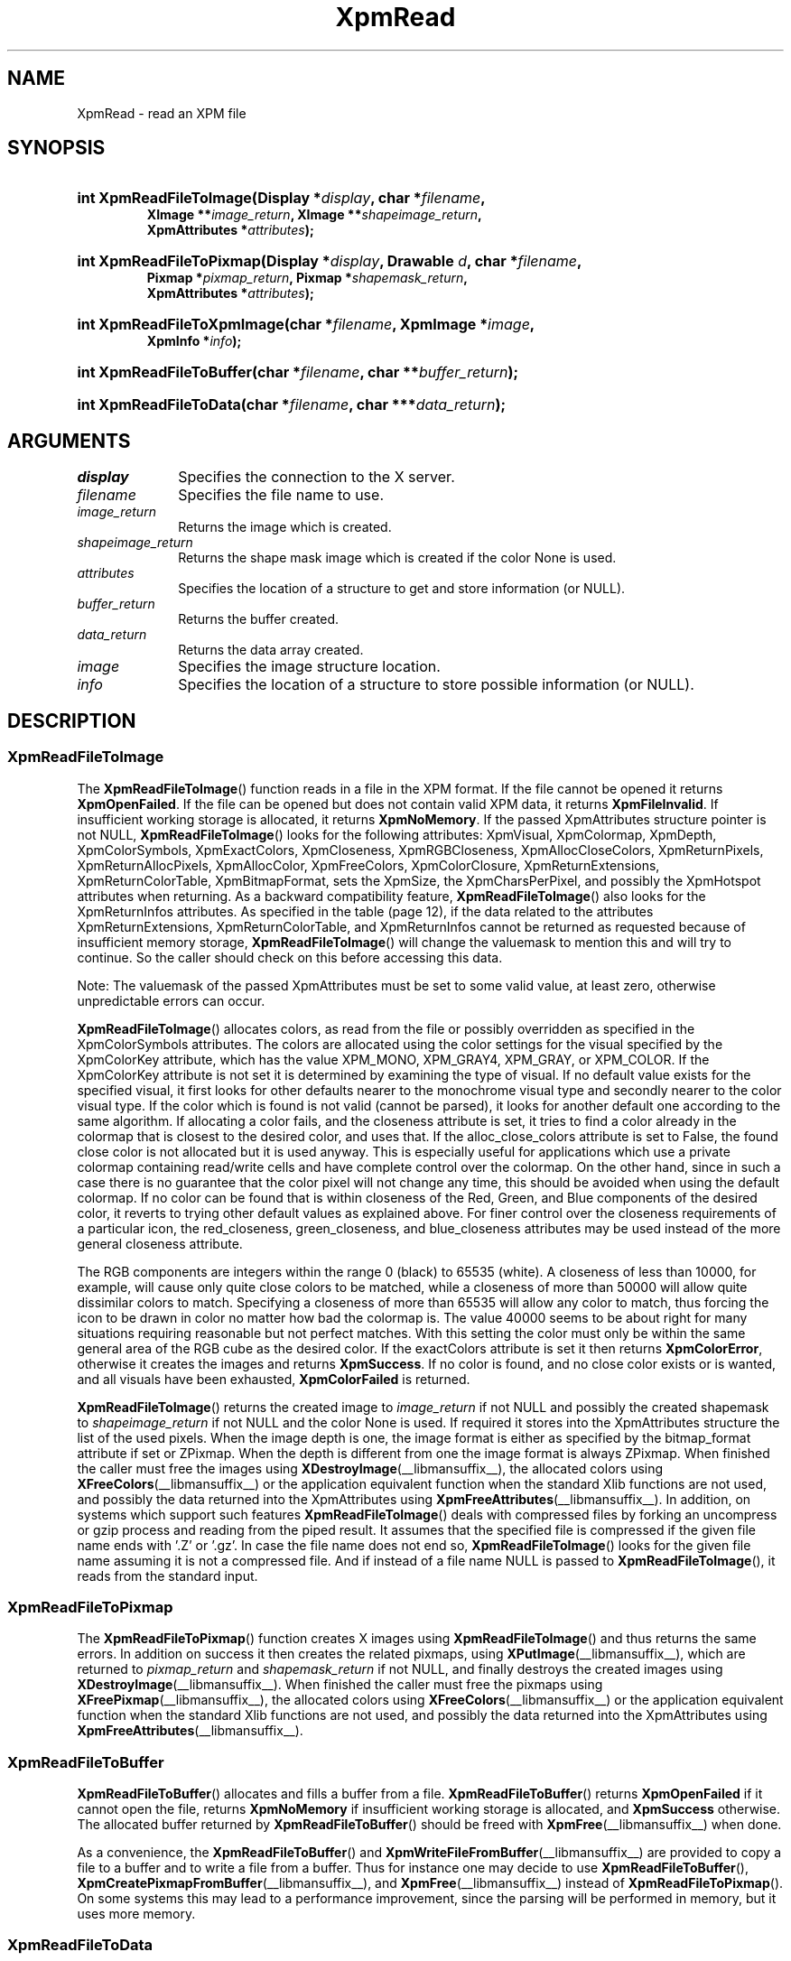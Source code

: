 .\" Copyright (C) 1989-95 GROUPE BULL
.\"
.\" Permission is hereby granted, free of charge, to any person obtaining a copy
.\" of this software and associated documentation files (the "Software"), to
.\" deal in the Software without restriction, including without limitation the
.\" rights to use, copy, modify, merge, publish, distribute, sublicense, and/or
.\" sell copies of the Software, and to permit persons to whom the Software is
.\" furnished to do so, subject to the following conditions:
.\"
.\" The above copyright notice and this permission notice shall be included in
.\" all copies or substantial portions of the Software.
.\"
.\" THE SOFTWARE IS PROVIDED "AS IS", WITHOUT WARRANTY OF ANY KIND, EXPRESS OR
.\" IMPLIED, INCLUDING BUT NOT LIMITED TO THE WARRANTIES OF MERCHANTABILITY,
.\" FITNESS FOR A PARTICULAR PURPOSE AND NONINFRINGEMENT. IN NO EVENT SHALL
.\" GROUPE BULL BE LIABLE FOR ANY CLAIM, DAMAGES OR OTHER LIABILITY, WHETHER IN
.\" AN ACTION OF CONTRACT, TORT OR OTHERWISE, ARISING FROM, OUT OF OR IN
.\" CONNECTION WITH THE SOFTWARE OR THE USE OR OTHER DEALINGS IN THE SOFTWARE.
.\"
.\" Except as contained in this notice, the name of GROUPE BULL shall not be
.\" used in advertising or otherwise to promote the sale, use or other dealings
.\" in this Software without prior written authorization from GROUPE BULL.
.\"
.hw XImage
.TH XpmRead __libmansuffix__ __xorgversion__ "libXpm functions"
.SH NAME
XpmRead \- read an XPM file

.SH SYNOPSIS
.nf
.HP
.BI "int XpmReadFileToImage(Display *" display ", char *" filename ,
.BI "XImage **" image_return ", XImage **" shapeimage_return ,
.BI "XpmAttributes *" attributes );
.HP
.BI "int XpmReadFileToPixmap(Display *" display ", Drawable " d ", char *" filename ,
.BI "Pixmap *" pixmap_return ", Pixmap *" shapemask_return ,
.BI "XpmAttributes *" attributes );
.HP
.BI "int XpmReadFileToXpmImage(char *" filename ", XpmImage *" image ,
.BI "XpmInfo *" info );
.HP
.BI "int XpmReadFileToBuffer(char *" filename ", char **" buffer_return );
.HP
.BI "int XpmReadFileToData(char *" filename ", char ***" data_return );
.fi

.SH ARGUMENTS
.IP   \fIdisplay\fP 1i
Specifies the connection to the X server.
.IP   \fIfilename\fP 1i
Specifies the file name to use.
.IP   \fIimage_return\fP 1i
Returns the image which is created.
.IP   \fIshapeimage_return\fP 1i
Returns the shape mask image which is created if the color None is used.
.IP   \fIattributes\fP 1i
Specifies the location of a structure to get and store information (or NULL).
.IP   \fIbuffer_return\fP 1i
Returns the buffer created.
.IP   \fIdata_return\fP 1i
Returns the data array created.
.IP   \fIimage\fP 1i
Specifies the image structure location.
.IP   \fIinfo\fP 1i
Specifies the location of a structure to store possible information (or NULL).

.SH DESCRIPTION
.SS XpmReadFileToImage
The
.BR XpmReadFileToImage ()
function reads in a file in the XPM format.
If the file cannot be opened it returns
.BR XpmOpenFailed .
If the file can be opened but does not contain valid XPM data, it returns
.BR XpmFileInvalid .
If insufficient working storage is allocated, it returns
.BR XpmNoMemory .
If the passed XpmAttributes structure pointer is not NULL,
.BR XpmReadFileToImage ()
looks for the following attributes:
XpmVisual, XpmColormap, XpmDepth, XpmColorSymbols, XpmExactColors, XpmCloseness,
XpmRGBCloseness, XpmAllocCloseColors, XpmReturnPixels, XpmReturnAllocPixels,
XpmAllocColor, XpmFreeColors, XpmColorClosure, XpmReturnExtensions,
XpmReturnColorTable, XpmBitmapFormat,
sets the XpmSize, the XpmCharsPerPixel,
and possibly the XpmHotspot attributes when returning.
As a backward compatibility feature,
.BR XpmReadFileToImage ()
also looks for the XpmReturnInfos attributes.
As specified in the table (page 12), if the data related to the attributes
XpmReturnExtensions, XpmReturnColorTable, and XpmReturnInfos
cannot be returned as requested because of insufficient memory storage,
.BR XpmReadFileToImage ()
will change the valuemask to mention this and will try to continue.
So the caller should check on this before accessing this data.
.PP
Note: The valuemask of the passed XpmAttributes must be set to some valid value,
at least zero, otherwise unpredictable errors can occur.
.PP
.BR XpmReadFileToImage ()
allocates colors, as read from the file or possibly overridden as specified in
the XpmColorSymbols attributes.
The colors are allocated using the color settings for the visual specified by
the XpmColorKey
attribute, which has the value XPM_MONO, XPM_GRAY4, XPM_GRAY, or XPM_COLOR.
If the XpmColorKey attribute is not set it is determined by examining the type
of visual.
If no default value exists for the specified visual,
it first looks for other defaults nearer to the monochrome visual type
and secondly nearer to the color visual type.
If the color which is found is not valid (cannot be parsed),
it looks for another default one according to the same algorithm.
If allocating a color fails, and the closeness attribute is set,
it tries to find a color already in the colormap that is closest
to the desired color, and uses that.
If the alloc_close_colors attribute is set to False,
the found close color is not allocated but it is used anyway.
This is especially useful for applications which use a private colormap
containing read/write cells and have complete control over the colormap.
On the other hand, since in such a case there is no guarantee that the color
pixel will not change any time,
this should be avoided when using the default colormap.
If no color can be found that is within closeness of the Red, Green, and Blue
components of the desired color,
it reverts to trying other default values as explained above.
For finer control over the closeness requirements of a particular icon,
the red_closeness, green_closeness, and blue_closeness attributes may be
used instead of the more general closeness attribute.
.PP
The RGB components are integers within the range 0 (black) to 65535 (white).
A closeness of less than 10000, for example, will cause only quite close colors
to be matched, while a closeness of more than 50000 will
allow quite dissimilar colors to match.
Specifying a closeness of more than 65535 will allow any color to match,
thus forcing the icon to be drawn in color no matter how bad the colormap is.
The value 40000 seems to be about right for many situations
requiring reasonable but not perfect matches.
With this setting the color must only be within the same general area of
the RGB cube as the desired color.
If the exactColors attribute is set it then returns
.BR XpmColorError ,
otherwise it creates the images and returns
.BR XpmSuccess .
If no color is found, and no close color exists or is wanted,
and all visuals have been exhausted,
.B XpmColorFailed
is returned.
.PP
.BR XpmReadFileToImage ()
returns the created image to
.I image_return
if not NULL and possibly the created shapemask to
.I shapeimage_return
if not NULL and the color None is used.
If required it stores into the XpmAttributes structure the list of the
used pixels.
When the image depth is one, the image format is either as specified by
the bitmap_format attribute if set or ZPixmap.
When the depth is different from one the image format is always ZPixmap.
When finished the caller must free the images using
.BR XDestroyImage (__libmansuffix__),
the allocated colors using
.BR XFreeColors (__libmansuffix__)
or the application equivalent function
when the standard Xlib functions are not used,
and possibly the data returned into the XpmAttributes using
.BR XpmFreeAttributes (__libmansuffix__).
In addition, on systems which support such features
.BR XpmReadFileToImage ()
deals with compressed files by forking an uncompress or gzip process and
reading from the piped result.
It assumes that the specified file is compressed if the given file name
ends with ’.Z’ or ’.gz’.
In case the file name does not end so,
.BR XpmReadFileToImage ()
looks for the given file name assuming it is not a compressed file.
And if instead of a file name NULL is passed to
.BR XpmReadFileToImage (),
it reads from the standard input.

.SS XpmReadFileToPixmap
The
.BR XpmReadFileToPixmap ()
function creates X images using
.BR XpmReadFileToImage ()
and thus returns the same errors.
In addition on success it then creates the related pixmaps, using
.BR XPutImage (__libmansuffix__),
which are returned to
.I pixmap_return
and
.I shapemask_return
if not NULL, and finally destroys the created images using
.BR XDestroyImage (__libmansuffix__).
When finished the caller must free the pixmaps using
.BR XFreePixmap (__libmansuffix__),
the allocated colors using
.BR XFreeColors (__libmansuffix__)
or the application equivalent function when the standard Xlib functions
are not used, and possibly the data returned into the XpmAttributes using
.BR XpmFreeAttributes (__libmansuffix__).

.SS XpmReadFileToBuffer
.BR XpmReadFileToBuffer ()
allocates and fills a buffer from a file.
.BR XpmReadFileToBuffer ()
returns
.B XpmOpenFailed
if it cannot open the file, returns
.B XpmNoMemory
if insufficient working storage is allocated, and
.B XpmSuccess
otherwise. The allocated buffer returned by
.BR XpmReadFileToBuffer ()
should be freed with
.BR XpmFree (__libmansuffix__)
when done.
.PP
As a convenience, the
.BR XpmReadFileToBuffer ()
and
.BR XpmWriteFileFromBuffer (__libmansuffix__)
are provided to copy a file to a buffer and to write a file from a buffer.
Thus for instance one may decide to use
.BR XpmReadFileToBuffer (),
.BR XpmCreatePixmapFromBuffer (__libmansuffix__),
and
.BR XpmFree (__libmansuffix__)
instead of
.BR XpmReadFileToPixmap ().
On some systems this may lead to a performance improvement,
since the parsing will be performed in memory, but it uses more memory.

.SS XpmReadFileToData
.BR XpmReadFileToData ()
returns
.B XpmOpenFailed
if it cannot open the file,
.B XpmNoMemory
if insufficient working storage is allocated,
.B XpmFileInvalid
if this is not a valid XPM file, and
.B XpmSuccess
otherwise.
The allocated data returned by
.BR XpmReadFileToData ()
should be freed with
.BR XpmFree (__libmansuffix__)
when done.

.SS XpmReadFileToXpmImage
The
.BR XpmReadFileToXpmImage ()
function reads in a file in the XPM format.
If the file cannot be opened it returns
.BR XpmOpenFailed .
If the file can be opened but does not contain valid XPM data, it returns
.BR XpmFileInvalid .
If insufficient working storage is allocated, it returns
.BR XpmNoMemory .
On success it fills in the given XpmImage structure and returns
.BR XpmSuccess .

.SH "SEE ALSO"
.ad l
.nh
.BR XpmCreateBuffer (__libmansuffix__),
.BR XpmCreateData (__libmansuffix__),
.BR XpmCreateImage (__libmansuffix__),
.BR XpmCreatePixmap (__libmansuffix__),
.BR XpmCreateXpmImage (__libmansuffix__),
.BR XpmFreeAttributes (__libmansuffix__),
.BR XpmWrite (__libmansuffix__)
